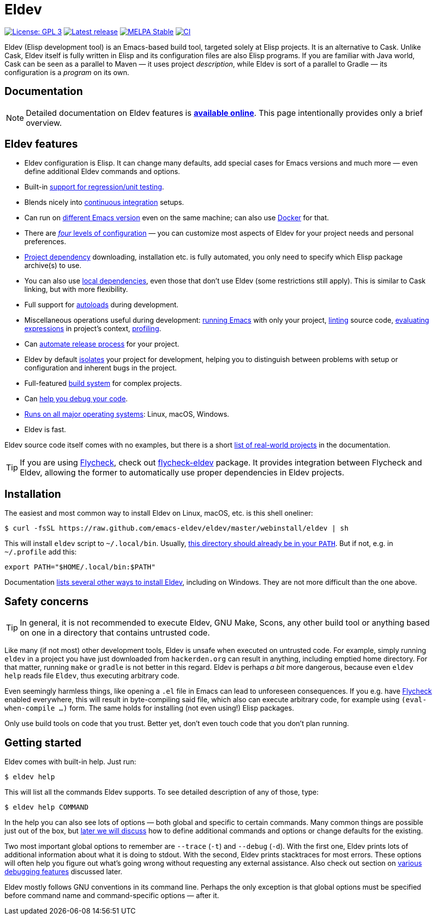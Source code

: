 ifndef::env-github[:icons: font]
ifdef::env-github[]
:warning-caption: :warning:
:caution-caption: :fire:
:important-caption: :exclamation:
:note-caption: :paperclip:
:tip-caption: :bulb:
endif::[]
:empty:
:uri-documentation: https://emacs-eldev.github.io/eldev/
:uri-xdg: https://specifications.freedesktop.org/basedir-spec/basedir-spec-latest.html
:uri-flycheck: https://www.flycheck.org/
:uri-flycheck-eldev: https://github.com/flycheck/flycheck-eldev

// Some text duplication with the full documentation is expected here.

= Eldev

image:https://img.shields.io/badge/license-GPL_3-green.svg[License: GPL 3, link=http://www.gnu.org/licenses/gpl-3.0.txt]
image:https://img.shields.io/github/release/emacs-eldev/eldev.svg[Latest release, link=https://github.com/emacs-eldev/eldev/releases]
image:http://stable.melpa.org/packages/eldev-badge.svg[MELPA Stable, link=http://stable.melpa.org/#/eldev]
image:https://github.com/emacs-eldev/eldev/workflows/CI/badge.svg[CI, link=https://github.com/emacs-eldev/eldev/actions?query=workflow%3ACI]

Eldev (Elisp development tool) is an Emacs-based build tool, targeted
solely at Elisp projects.  It is an alternative to Cask.  Unlike Cask,
Eldev itself is fully written in Elisp and its configuration files are
also Elisp programs.  If you are familiar with Java world, Cask can be
seen as a parallel to Maven — it uses project _description_, while
Eldev is sort of a parallel to Gradle — its configuration is a
_program_ on its own.


== Documentation

NOTE: Detailed documentation on Eldev features is
{uri-documentation}[*available online*].  This page intentionally
provides only a brief overview.


== Eldev features

* Eldev configuration is Elisp.  It can change many defaults, add
  special cases for Emacs versions and much more — even define
  additional Eldev commands and options.
* Built-in {uri-documentation}#testing[support for regression/unit
  testing].
* Blends nicely into
  {uri-documentation}#continuous-integration[continuous integration]
  setups.
* Can run on {uri-documentation}#different-emacs-versions[different
  Emacs version] even on the same machine; can also use
  {uri-documentation}#docker[Docker] for that.
* There are {uri-documentation}#setup-procedure[_four_ levels of
  configuration] — you can customize most aspects of Eldev for your
  project needs and personal preferences.
* {uri-documentation}#dependencies[Project dependency] downloading,
  installation etc. is fully automated, you only need to specify which
  Elisp package archive(s) to use.
* You can also use {uri-documentation}#local-dependencies[local
  dependencies], even those that don’t use Eldev (some restrictions
  still apply).  This is similar to Cask linking, but with more
  flexibility.
* Full support for {uri-documentation}#autoloads[autoloads] during
  development.
* Miscellaneous operations useful during development:
  {uri-documentation}#running-emacs[running Emacs] with only your
  project, {uri-documentation}#linting[linting] source code,
  {uri-documentation}#evaluating[evaluating expressions] in project’s
  context, {uri-documentation}#profiling[profiling].
* Can {uri-documentation}#maintainer-plugin[automate release process]
  for your project.
* Eldev by default {uri-documentation}#project-isolation[isolates]
  your project for development, helping you to distinguish between
  problems with setup or configuration and inherent bugs in the
  project.
* Full-featured {uri-documentation}#build-system[build system] for
  complex projects.
* Can {uri-documentation}#debugging-features[help you debug your
  code].
* {uri-documentation}#requirements[Runs on all major operating
  systems]: Linux, macOS, Windows.
* Eldev is fast.

Eldev source code itself comes with no examples, but there is a short
{uri-documentation}#example-projects[list of real-world projects] in
the documentation.

TIP: If you are using {uri-flycheck}[Flycheck], check out
{uri-flycheck-eldev}[flycheck-eldev] package.  It provides integration
between Flycheck and Eldev, allowing the former to automatically use
proper dependencies in Eldev projects.


== Installation

The easiest and most common way to install Eldev on Linux, macOS,
etc. is this shell oneliner:

    $ curl -fsSL https://raw.github.com/emacs-eldev/eldev/master/webinstall/eldev | sh

This will install `eldev` script to `~/.local/bin`.  Usually,
{uri-xdg}[this directory should already be in your `PATH`].  But if
not, e.g. in `~/.profile` add this:

    export PATH="$HOME/.local/bin:$PATH"

Documentation {uri-documentation}#installation[lists several other
ways to install Eldev], including on Windows.  They are not more
difficult than the one above.


== Safety concerns

TIP: In general, it is not recommended to execute Eldev, GNU Make,
Scons, any other build tool or anything based on one in a directory
that contains untrusted code.

Like many (if not most) other development tools, Eldev is unsafe when
executed on untrusted code.  For example, simply running `eldev` in a
project you have just downloaded from `hackerden.org` can result in
anything, including emptied home directory.  For that matter, running
`make` or `gradle` is not better in this regard.  Eldev is perhaps _a
bit_ more dangerous, because even `eldev help` reads file `Eldev`,
thus executing arbitrary code.

Even seemingly harmless things, like opening a `.el` file in Emacs can
lead to unforeseen consequences.  If you e.g. have
{uri-flycheck}[Flycheck] enabled everywhere, this will result in
byte-compiling said file, which also can execute arbitrary code, for
example using `(eval-when-compile ...)` form.  The same holds for
installing (not even using!) Elisp packages.

Only use build tools on code that you trust.  Better yet, don’t even
touch code that you don’t plan running.


== Getting started

Eldev comes with built-in help.  Just run:

    $ eldev help

This will list all the commands Eldev supports.  To see detailed
description of any of those, type:

    $ eldev help COMMAND

In the help you can also see lots of options — both global and
specific to certain commands.  Many common things are possible just
out of the box, but {uri-documentation}#extending-eldev[later we will
discuss] how to define additional commands and options or change
defaults for the existing.

Two most important global options to remember are `--trace` (`-t`) and
`--debug` (`-d`).  With the first one, Eldev prints lots of additional
information about what it is doing to stdout.  With the second, Eldev
prints stacktraces for most errors.  These options will often help you
figure out what’s going wrong without requesting any external
assistance.  Also check out section on
{uri-documentation}#debugging-features[various debugging features]
discussed later.

Eldev mostly follows GNU conventions in its command line.  Perhaps the
only exception is that global options must be specified before command
name and command-specific options — after it.
